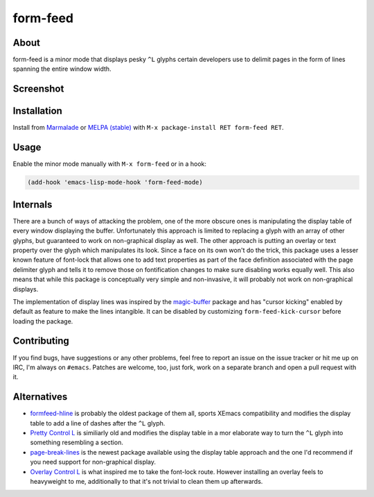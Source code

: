 form-feed
=========

About
-----

form-feed is a minor mode that displays pesky ``^L`` glyphs certain
developers use to delimit pages in the form of lines spanning the
entire window width.

Screenshot
----------

.. image:: https://raw.github.com/wasamasa/form-feed/master/img/scrot.png

Installation
------------

Install from `Marmalade <https://marmalade-repo.org/>`_ or `MELPA
(stable) <http://melpa.org/>`_ with ``M-x package-install RET
form-feed RET``.

Usage
-----

Enable the minor mode manually with ``M-x form-feed`` or in a hook:

.. code:: cl

    (add-hook 'emacs-lisp-mode-hook 'form-feed-mode)

Internals
---------

There are a bunch of ways of attacking the problem, one of the more
obscure ones is manipulating the display table of every window
displaying the buffer.  Unfortunately this approach is limited to
replacing a glyph with an array of other glyphs, but guaranteed to
work on non-graphical display as well.  The other approach is putting
an overlay or text property over the glyph which manipulates its look.
Since a face on its own won't do the trick, this package uses a lesser
known feature of font-lock that allows one to add text properties as
part of the face definition associated with the page delimiter glyph
and tells it to remove those on fontification changes to make sure
disabling works equally well.  This also means that while this package
is conceptually very simple and non-invasive, it will probably not
work on non-graphical displays.

The implementation of display lines was inspired by the `magic-buffer
<https://github.com/sabof/magic-buffer>`_ package and has "cursor
kicking" enabled by default as feature to make the lines intangible.
It can be disabled by customizing ``form-feed-kick-cursor`` before
loading the package.

Contributing
------------

If you find bugs, have suggestions or any other problems, feel free to
report an issue on the issue tracker or hit me up on IRC, I'm always on
``#emacs``.  Patches are welcome, too, just fork, work on a separate
branch and open a pull request with it.

Alternatives
------------

- `formfeed-hline <http://user42.tuxfamily.org/formfeed-hline/index.html>`_
  is probably the oldest package of them all, sports XEmacs
  compatibility and modifies the display table to add a line of dashes
  after the ``^L`` glyph.

- `Pretty Control L <http://www.emacswiki.org/emacs/PrettyControlL>`_
  is similiarly old and modifies the display table in a mor elaborate
  way to turn the ``^L`` glyph into something resembling a section.

- `page-break-lines <https://github.com/purcell/page-break-lines>`_ is
  the newest package available using the display table approach and
  the one I'd recommend if you need support for non-graphical display.

- `Overlay Control L <http://www.emacswiki.org/emacs/OverlayControlL>`_
  is what inspired me to take the font-lock route.  However installing
  an overlay feels to heavyweight to me, additionally to that it's not
  trivial to clean them up afterwards.
